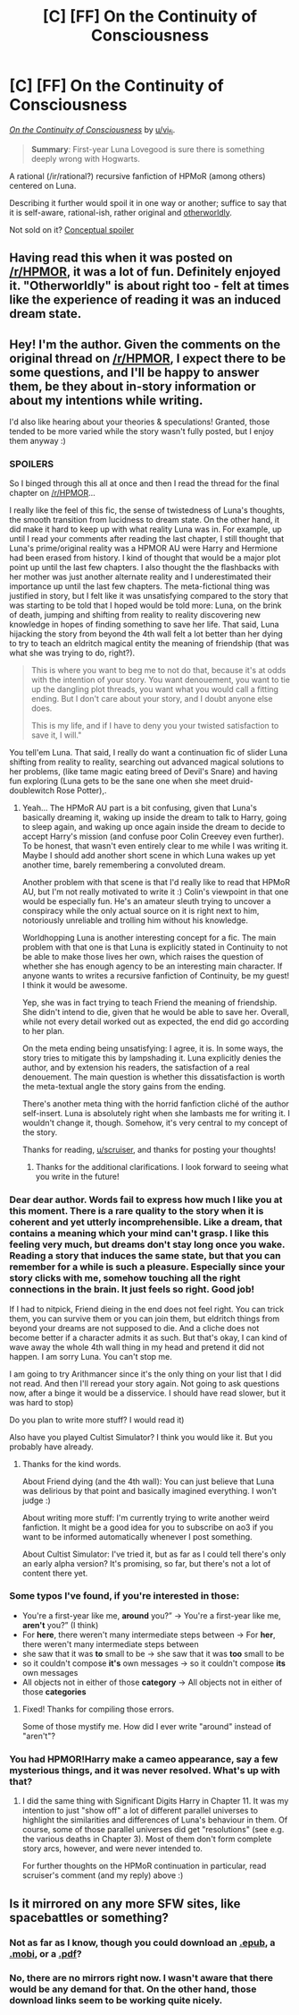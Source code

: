 #+TITLE: [C] [FF] On the Continuity of Consciousness

* [C] [FF] On the Continuity of Consciousness
:PROPERTIES:
:Author: Noumero
:Score: 17
:DateUnix: 1495535566.0
:DateShort: 2017-May-23
:END:
/[[https://archiveofourown.org/works/9829580/chapters/22071191][On the Continuity of Consciousness]]/ by [[/u/vi_fi][u/vi_fi]].

#+begin_quote
  *Summary*: First-year Luna Lovegood is sure there is something deeply wrong with Hogwarts.
#+end_quote

A rational (/ir/rational?) recursive fanfiction of HPMoR (among others) centered on Luna.

Describing it further would spoil it in one way or another; suffice to say that it is self-aware, rational-ish, rather original and [[http://tvtropes.org/pmwiki/pmwiki.php/Main/MindScrew][otherworldly]].

Not sold on it? [[#s][Conceptual spoiler]]


** Having read this when it was posted on [[/r/HPMOR]], it was a lot of fun. Definitely enjoyed it. "Otherworldly" is about right too - felt at times like the experience of reading it was an induced dream state.
:PROPERTIES:
:Author: noggin-scratcher
:Score: 5
:DateUnix: 1495537167.0
:DateShort: 2017-May-23
:END:


** Hey! I'm the author. Given the comments on the original thread on [[/r/HPMOR]], I expect there to be some questions, and I'll be happy to answer them, be they about in-story information or about my intentions while writing.

I'd also like hearing about your theories & speculations! Granted, those tended to be more varied while the story wasn't fully posted, but I enjoy them anyway :)
:PROPERTIES:
:Author: vi_fi
:Score: 5
:DateUnix: 1495544879.0
:DateShort: 2017-May-23
:END:

*** SPOILERS

So I binged through this all at once and then I read the thread for the final chapter on [[/r/HPMOR]]...

I really like the feel of this fic, the sense of twistedness of Luna's thoughts, the smooth transition from lucidness to dream state. On the other hand, it did make it hard to keep up with what reality Luna was in. For example, up until I read your comments after reading the last chapter, I still thought that Luna's prime/original reality was a HPMOR AU were Harry and Hermione had been erased from history. I kind of thought that would be a major plot point up until the last few chapters. I also thought the the flashbacks with her mother was just another alternate reality and I underestimated their importance up until the last few chapters. The meta-fictional thing was justified in story, but I felt like it was unsatisfying compared to the story that was starting to be told that I hoped would be told more: Luna, on the brink of death, jumping and shifting from reality to reality discovering new knowledge in hopes of finding something to save her life. That said, Luna hijacking the story from beyond the 4th wall felt a lot better than her dying to try to teach an eldritch magical entity the meaning of friendship (that was what she was trying to do, right?).

#+begin_quote
  This is where you want to beg me to not do that, because it's at odds with the intention of your story. You want denouement, you want to tie up the dangling plot threads, you want what you would call a fitting ending. But I don't care about your story, and I doubt anyone else does.

  This is my life, and if I have to deny you your twisted satisfaction to save it, I will."
#+end_quote

You tell'em Luna. That said, I really do want a continuation fic of slider Luna shifting from reality to reality, searching out advanced magical solutions to her problems, (like tame magic eating breed of Devil's Snare) and having fun exploring (Luna gets to be the sane one when she meet druid-doublewitch Rose Potter),.
:PROPERTIES:
:Author: scruiser
:Score: 5
:DateUnix: 1495577479.0
:DateShort: 2017-May-24
:END:

**** Yeah... The HPMoR AU part is a bit confusing, given that Luna's basically dreaming it, waking up inside the dream to talk to Harry, going to sleep again, and waking up once again inside the dream to decide to accept Harry's mission (and confuse poor Colin Creevey even further). To be honest, that wasn't even entirely clear to me while I was writing it. Maybe I should add another short scene in which Luna wakes up yet another time, barely remembering a convoluted dream.

Another problem with that scene is that I'd really like to read that HPMoR AU, but I'm not really motivated to write it :) Colin's viewpoint in that one would be especially fun. He's an amateur sleuth trying to uncover a conspiracy while the only actual source on it is right next to him, notoriously unreliable and trolling him without his knowledge.

Worldhopping Luna is another interesting concept for a fic. The main problem with that one is that Luna is explicitly stated in Continuity to not be able to make those lives her own, which raises the question of whether she has enough agency to be an interesting main character. If anyone wants to writes a recursive fanfiction of Continuity, be my guest! I think it would be awesome.

Yep, she was in fact trying to teach Friend the meaning of friendship. She didn't intend to die, given that he would be able to save her. Overall, while not every detail worked out as expected, the end did go according to her plan.

On the meta ending being unsatisfying: I agree, it is. In some ways, the story tries to mitigate this by lampshading it. Luna explicitly denies the author, and by extension his readers, the satisfaction of a real denouement. The main question is whether this dissatisfaction is worth the meta-textual angle the story gains from the ending.

There's another meta thing with the horrid fanfiction cliché of the author self-insert. Luna is absolutely right when she lambasts me for writing it. I wouldn't change it, though. Somehow, it's very central to my concept of the story.

Thanks for reading, [[/u/scruiser][u/scruiser]], and thanks for posting your thoughts!
:PROPERTIES:
:Author: vi_fi
:Score: 3
:DateUnix: 1495620376.0
:DateShort: 2017-May-24
:END:

***** Thanks for the additional clarifications. I look forward to seeing what you write in the future!
:PROPERTIES:
:Author: scruiser
:Score: 1
:DateUnix: 1495675182.0
:DateShort: 2017-May-25
:END:


*** Dear dear author. Words fail to express how much I like you at this moment. There is a rare quality to the story when it is coherent and yet utterly incomprehensible. Like a dream, that contains a meaning which your mind can't grasp. I like this feeling very much, but dreams don't stay long once you wake. Reading a story that induces the same state, but that you can remember for a while is such a pleasure. Especially since your story clicks with me, somehow touching all the right connections in the brain. It just feels so right. Good job!

If I had to nitpick, Friend dieing in the end does not feel right. You can trick them, you can survive them or you can join them, but eldritch things from beyond your dreams are not supposed to die. And a cliche does not become better if a character admits it as such. But that's okay, I can kind of wave away the whole 4th wall thing in my head and pretend it did not happen. I am sorry Luna. You can't stop me.

I am going to try Arithmancer since it's the only thing on your list that I did not read. And then I'll reread your story again. Not going to ask questions now, after a binge it would be a disservice. I should have read slower, but it was hard to stop)

Do you plan to write more stuff? I would read it)

Also have you played Cultist Simulator? I think you would like it. But you probably have already.
:PROPERTIES:
:Author: Fhoenix42
:Score: 2
:DateUnix: 1495641738.0
:DateShort: 2017-May-24
:END:

**** Thanks for the kind words.

About Friend dying (and the 4th wall): You can just believe that Luna was delirious by that point and basically imagined everything. I won't judge :)

About writing more stuff: I'm currently trying to write another weird fanfiction. It might be a good idea for you to subscribe on ao3 if you want to be informed automatically whenever I post something.

About Cultist Simulator: I've tried it, but as far as I could tell there's only an early alpha version? It's promising, so far, but there's not a lot of content there yet.
:PROPERTIES:
:Author: vi_fi
:Score: 2
:DateUnix: 1495698794.0
:DateShort: 2017-May-25
:END:


*** Some typos I've found, if you're interested in those:

- You're a first-year like me, *around* you?” → You're a first-year like me, *aren't* you?” (I think)
- For *here*, there weren't many intermediate steps between → For *her*, there weren't many intermediate steps between
- she saw that it was *to* small to be → she saw that it was *too* small to be
- so it couldn't compose *it's* own messages → so it couldn't compose *its* own messages
- All objects not in either of those *category* → All objects not in either of those *categories*
:PROPERTIES:
:Author: OutOfNiceUsernames
:Score: 2
:DateUnix: 1495645911.0
:DateShort: 2017-May-24
:END:

**** Fixed! Thanks for compiling those errors.

Some of those mystify me. How did I ever write "around" instead of "aren't"?
:PROPERTIES:
:Author: vi_fi
:Score: 2
:DateUnix: 1495697695.0
:DateShort: 2017-May-25
:END:


*** You had HPMOR!Harry make a cameo appearance, say a few mysterious things, and it was never resolved. What's up with that?
:PROPERTIES:
:Author: eaterofclouds
:Score: 1
:DateUnix: 1495883327.0
:DateShort: 2017-May-27
:END:

**** I did the same thing with Significant Digits Harry in Chapter 11. It was my intention to just "show off" a lot of different parallel universes to highlight the similarities and differences of Luna's behaviour in them. Of course, some of those parallel universes did get "resolutions" (see e.g. the various deaths in Chapter 3). Most of them don't form complete story arcs, however, and were never intended to.

For further thoughts on the HPMoR continuation in particular, read scruiser's comment (and my reply) above :)
:PROPERTIES:
:Author: vi_fi
:Score: 1
:DateUnix: 1495968688.0
:DateShort: 2017-May-28
:END:


** Is it mirrored on any more SFW sites, like spacebattles or something?
:PROPERTIES:
:Author: khafra
:Score: 2
:DateUnix: 1495542066.0
:DateShort: 2017-May-23
:END:

*** Not as far as I know, though you could download an [[https://archiveofourown.org/downloads/al/al_fa/9829580/On%20the%20Continuity%20of%20Consciousness.epub?updated_at=1495276464][.epub]], a [[https://archiveofourown.org/downloads/al/al_fa/9829580/On%20the%20Continuity%20of%20Consciousness.mobi?updated_at=1495276464][.mobi]], or a [[https://archiveofourown.org/downloads/al/al_fa/9829580/On%20the%20Continuity%20of%20Consciousness.pdf?updated_at=1495276464][.pdf]]?
:PROPERTIES:
:Author: Noumero
:Score: 3
:DateUnix: 1495542873.0
:DateShort: 2017-May-23
:END:


*** No, there are no mirrors right now. I wasn't aware that there would be any demand for that. On the other hand, those download links seem to be working quite nicely.
:PROPERTIES:
:Author: vi_fi
:Score: 2
:DateUnix: 1495544623.0
:DateShort: 2017-May-23
:END:
